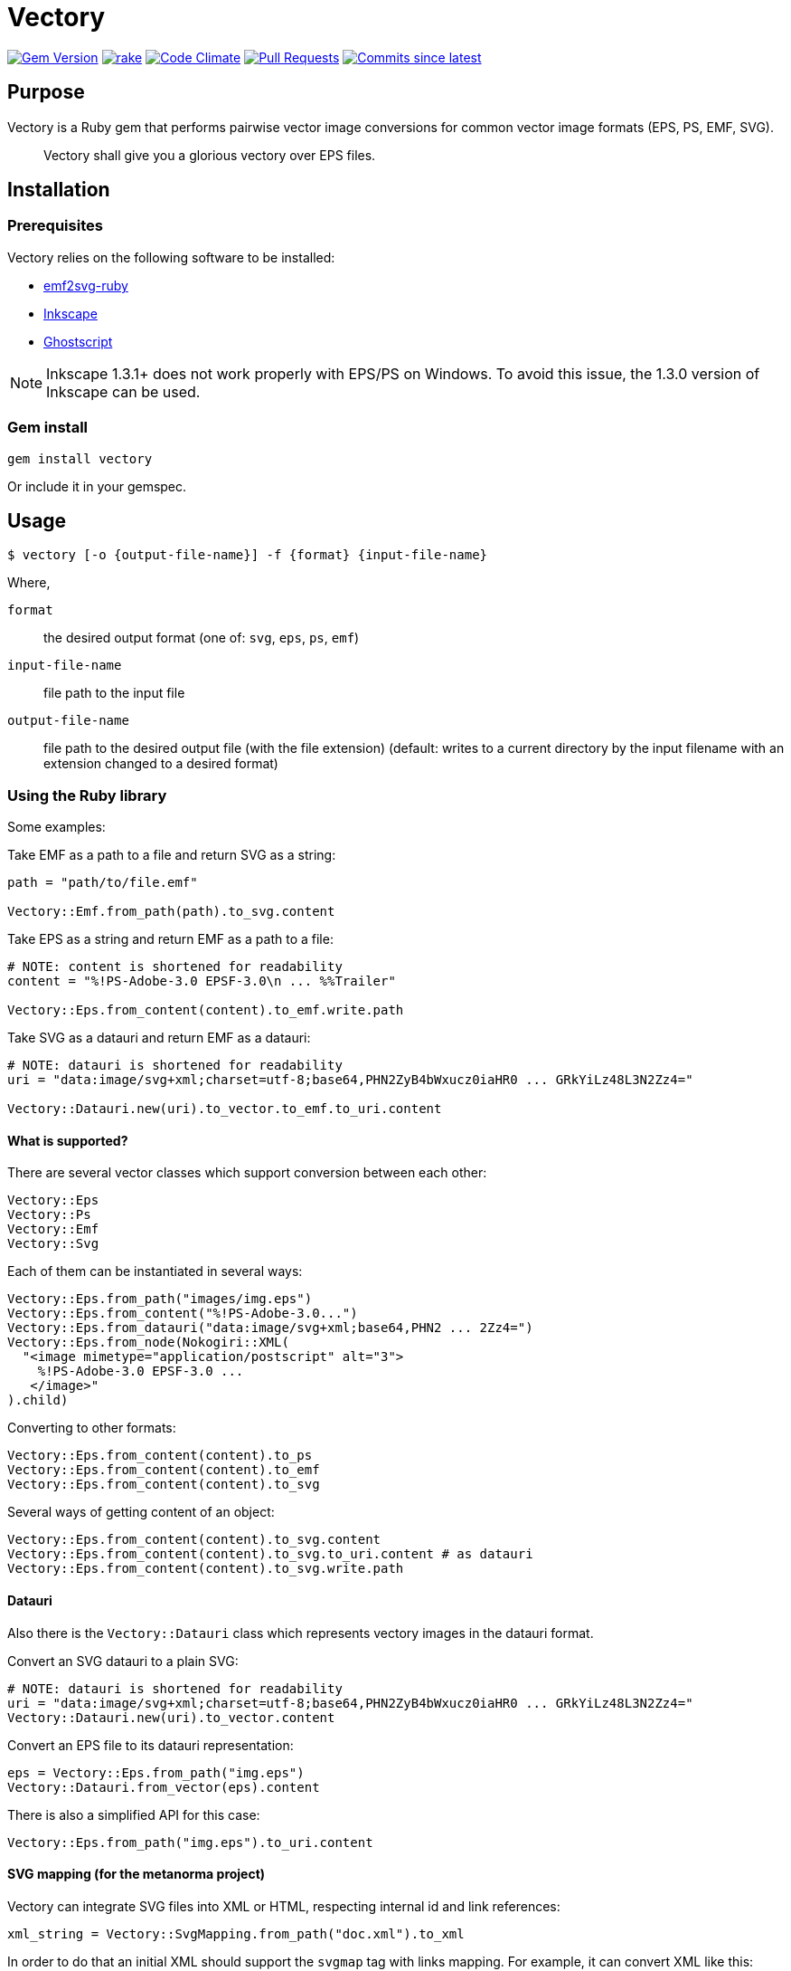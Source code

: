 = Vectory

image:https://img.shields.io/gem/v/vectory.svg["Gem Version", link="https://rubygems.org/gems/vectory"]
image:https://github.com/metanorma/vectory/actions/workflows/rake.yml/badge.svg["rake", link="https://github.com/metanorma/vectory/actions/workflows/rake.yml"]
image:https://codeclimate.com/github/metanorma/vectory/badges/gpa.svg["Code Climate", link="https://codeclimate.com/github/metanorma/vectory"]
image:https://img.shields.io/github/issues-pr-raw/metanorma/vectory.svg["Pull Requests", link="https://github.com/metanorma/vectory/pulls"]
image:https://img.shields.io/github/commits-since/metanorma/vectory/latest.svg["Commits since latest",link="https://github.com/metanorma/vectory/releases"]

== Purpose

Vectory is a Ruby gem that performs pairwise vector image conversions for common
vector image formats (EPS, PS, EMF, SVG).

[quote]
____
Vectory shall give you a glorious vectory over EPS files.
____


== Installation

=== Prerequisites

Vectory relies on the following software to be installed:

* https://github.com/metanorma/emf2svg-ruby[emf2svg-ruby]
* https://inkscape.org[Inkscape]
* https://www.ghostscript.com/[Ghostscript]

NOTE: Inkscape 1.3.1+ does not work properly with EPS/PS on Windows. To avoid
this issue, the 1.3.0 version of Inkscape can be used.


=== Gem install

[source,ruby]
----
gem install vectory
----

Or include it in your gemspec.


== Usage

[source,sh]
----
$ vectory [-o {output-file-name}] -f {format} {input-file-name}
----

Where,

`format`:: the desired output format (one of: `svg`, `eps`, `ps`, `emf`)
`input-file-name`:: file path to the input file
`output-file-name`:: file path to the desired output file (with the
file extension) (default: writes to a current directory by the input filename
with an extension changed to a desired format)


=== Using the Ruby library

Some examples:

Take EMF as a path to a file and return SVG as a string:

[source,ruby]
----
path = "path/to/file.emf"

Vectory::Emf.from_path(path).to_svg.content
----

Take EPS as a string and return EMF as a path to a file:

[source,ruby]
----
# NOTE: content is shortened for readability
content = "%!PS-Adobe-3.0 EPSF-3.0\n ... %%Trailer"

Vectory::Eps.from_content(content).to_emf.write.path
----

Take SVG as a datauri and return EMF as a datauri:

[source,ruby]
----
# NOTE: datauri is shortened for readability
uri = "data:image/svg+xml;charset=utf-8;base64,PHN2ZyB4bWxucz0iaHR0 ... GRkYiLz48L3N2Zz4="

Vectory::Datauri.new(uri).to_vector.to_emf.to_uri.content
----


==== What is supported?

There are several vector classes which support conversion between each other:

[source,ruby]
----
Vectory::Eps
Vectory::Ps
Vectory::Emf
Vectory::Svg
----

Each of them can be instantiated in several ways:

[source,ruby]
----
Vectory::Eps.from_path("images/img.eps")
Vectory::Eps.from_content("%!PS-Adobe-3.0...")
Vectory::Eps.from_datauri("data:image/svg+xml;base64,PHN2 ... 2Zz4=")
Vectory::Eps.from_node(Nokogiri::XML(
  "<image mimetype="application/postscript" alt="3">
    %!PS-Adobe-3.0 EPSF-3.0 ...
   </image>"
).child)
----

Converting to other formats:

[source,ruby]
----
Vectory::Eps.from_content(content).to_ps
Vectory::Eps.from_content(content).to_emf
Vectory::Eps.from_content(content).to_svg
----

Several ways of getting content of an object:

[source,ruby]
----
Vectory::Eps.from_content(content).to_svg.content
Vectory::Eps.from_content(content).to_svg.to_uri.content # as datauri
Vectory::Eps.from_content(content).to_svg.write.path
----


==== Datauri

Also there is the `Vectory::Datauri` class which represents vectory images in
the datauri format.

Convert an SVG datauri to a plain SVG:

[source,ruby]
----
# NOTE: datauri is shortened for readability
uri = "data:image/svg+xml;charset=utf-8;base64,PHN2ZyB4bWxucz0iaHR0 ... GRkYiLz48L3N2Zz4="
Vectory::Datauri.new(uri).to_vector.content
----

Convert an EPS file to its datauri representation:

[source,ruby]
----
eps = Vectory::Eps.from_path("img.eps")
Vectory::Datauri.from_vector(eps).content
----

There is also a simplified API for this case:

[source,ruby]
----
Vectory::Eps.from_path("img.eps").to_uri.content
----


==== SVG mapping (for the metanorma project)

Vectory can integrate SVG files into XML or HTML, respecting internal id and
link references:

[source,ruby]
----
xml_string = Vectory::SvgMapping.from_path("doc.xml").to_xml
----

In order to do that an initial XML should support the `svgmap` tag with links
mapping. For example, it can convert XML like this:

[source,xml]
----
<svgmap id="_4072bdcb-5895-4821-b636-5795b96787cb">
  <figure><image src="action_schemaexpg1.svg"/></figure>
  <target href="mn://action_schema">
    <xref target="ref1">Computer</xref>
  </target>
  <target href="http://www.example.com">
    <link target="http://www.example.com">Phone</link><
  /target>
</svgmap>
----

.action_schemaexpg1.svg
[source,xml]
----
<?xml version="1.0" encoding="utf-8"?>
<!-- Generator: Adobe Illustrator 25.0.1, SVG Export Plug-In . SVG Version: 6.00 Build 0)  -->
<svg version="1.1" id="Layer_1" xmlns="http://www.w3.org/2000/svg" xmlns:xlink="http://www.w3.org/1999/xlink" x="0px" y="0px"
	 viewBox="0 0 595.28 841.89" style="enable-background:new 0 0 595.28 841.89;" xml:space="preserve">
  <style type="text/css">
          #Layer_1 { fill:none }
          svg[id = 'Layer_1'] { fill:none }
    .st0{fill:none;stroke:#000000;stroke-miterlimit:10;}
  </style>
  <image style="overflow:visible;" width="368" height="315" xlink:href="data:image/gif;base64,R0lG..ommited to save space" transform="matrix(1 0 0 1 114 263.8898)">
  </image>
  <a xlink:href="mn://action_schema" xlink:dummy="Layer_1">
    <rect x="123.28" y="273.93" class="st0" width="88.05" height="41.84"/>
  </a>
  <a xlink:href="mn://basic_attribute_schema" >
    <rect x="324.69" y="450.52" class="st0" width="132.62" height="40.75"/>
  </a>
  <a xlink:href="mn://support_resource_schema" >
    <rect x="324.69" y="528.36" class="st0" width="148.16" height="40.75"/>
  </a>
</svg>
----

into XML containing inline SVG tags. Notice changes in the `id` attributes and
the `a` tags:

[source,xml]
----
<figure>
  <svg xmlns='http://www.w3.org/2000/svg' xmlns:xlink='http://www.w3.org/1999/xlink' version='1.1' id='Layer_1_000000001' x='0px' y='0px' viewBox='0 0 595.28 841.89' style='enable-background:new 0 0 595.28 841.89;' xml:space='preserve'>
    <style> ..ommited to save space </style>
    <image> ..ommited </image>
    <a xlink:href='#ref1' xlink:dummy='Layer_1_000000001'>
      <rect x='123.28' y='273.93' class='st0' width='88.05' height='41.84'/>
    </a>
    <a xlink:href='mn://basic_attribute_schema'>
      <rect x='324.69' y='450.52' class='st0' width='132.62' height='40.75'/>
    </a>
    <a xlink:href='mn://support_resource_schema'>
      <rect x='324.69' y='528.36' class='st0' width='148.16' height='40.75'/>
    </a>
  </svg>
</figure>
----

It also supports SVG in a form of an inline tag:

[source,xml]
----
<svgmap id="_60dadf08-48d4-4164-845c-b4e293e00abd">
  <figure>
    <svg xmlns='http://www.w3.org/2000/svg' xmlns:xlink='http://www.w3.org/1999/xlink' version='1.1' id='Layer_1' x='0px' y='0px' viewBox='0 0 595.28 841.89' style='enable-background:new 0 0 595.28 841.89;' xml:space='preserve'>
      <a href="mn://action_schema" >
        <rect x="123.28" y="273.93" class="st0" width="88.05" height="41.84"/>
      </a>
      <a href="mn://basic_attribute_schema" >
        <rect x="324.69" y="450.52" class="st0" width="132.62" height="40.75"/>
      </a>
      <a xlink:href="mn://support_resource_schema" >
        <rect x="324.69" y="528.36" class="st0" width="148.16" height="40.75"/>
      </a>
    </svg>
  </figure>
  <target href="mn://action_schema">
    <xref target="ref1">Computer</xref>
  </target>
  <target href="http://www.example.com">
    <link target="http://www.example.com">Phone</link>
  </target>
</svgmap>
----

and datauri:

[source,xml]
----
<svgmap id="_60dadf08-48d4-4164-845c-b4e293e00abd">
  <figure>
    <image src='data:image/svg+xml;base64,PD94..ommited to save space' id='__ISO_17301-1_2016' mimetype='image/svg+xml' height='auto' width='auto' alt='Workmap1'/>
  </figure>
  <target href="href1.htm">
    <xref target="ref1">Computer</xref>
  </target>
  <target href="mn://basic_attribute_schema">
    <link target="http://www.example.com">Phone</link>
  </target>
  <target href="mn://support_resource_schema">
    <eref type="express" bibitemid="express_action_schema" citeas="">
      <localityStack><locality type="anchor"><referenceFrom>action_schema.basic</referenceFrom></locality></localityStack>
      Coffee
    </eref>
  </target>
</svgmap>
----


==== File system operations

An image object contains information where it is written. It can be obtained
with the `#path` API:

[source,ruby]
----
vector = Vectory::Eps.from_path("img.eps")
vector.path
----

Before the first write it raises the `NotWrittenToDiskError` error:

[source,ruby]
----
vector.path # => raise NotWrittenToDiskError
----

After writing it returns a path of the image on a disk:

[source,ruby]
----
vector.write
vector.path # => "/tmp/xxx/yyy"
----

By default it writes to a temporary directory but it can be changed by
providing an argument with a desired path:

[source,ruby]
----
vector.write("images/img.eps")
vector.path # => "images/img.eps"
----

Since an image can be initially read from a disk, it also keeps an initial
path. To avoid accidental overwrite, this path is used only for read-only
purposes.

[source,ruby]
----
vector.initial_path # => "storage/images/img.eps"
----

==== Additional properties

The following additional properties are supported:

[source,ruby]
----
Datauri#mime
Datauri#height
Datauri#width
Vector (Eps, Ps, Svg, Emf)
Vector#mime
Vector#size
Vector#file_size
Vector#height
Vector#width
----


== Development

=== Releasing

Releasing is done automatically with GitHub Actions. Just bump and tag with
`gem-release`.

For a patch release (0.0.x) use:

[source,sh]
----
gem bump --version patch --tag --push
----

For a minor release (0.x.0) use:

[source,sh]
----
gem bump --version minor --tag --push
----


== Contributing

Bug reports and pull requests are welcome on GitHub at:

* https://github.com/metanorma/vectory
